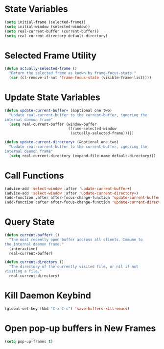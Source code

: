 * State Variables 

  #+BEGIN_SRC emacs-lisp
    (setq initial-frame (selected-frame))
    (setq initial-window (selected-window))
    (setq real-current-buffer (current-buffer))
    (setq real-current-directory default-directory)
  #+END_SRC

* Selected Frame Utility
  
  #+BEGIN_SRC emacs-lisp
    (defun actually-selected-frame ()
      "Return the selected frame as known by frame-focus-state." 
      (car (cl-remove-if-not 'frame-focus-state (visible-frame-list))))
  #+END_SRC

* Update State Variables

  #+BEGIN_SRC emacs-lisp
    (defun update-current-buffer+ (&optional one two)
      "Update real-current-buffer to the current-buffer, ignoring the
    internal daemon frame"
      (setq real-current-buffer (window-buffer
                                 (frame-selected-window
                                  (actually-selected-frame)))))

    (defun update-current-directory+ (&optional one two)
      "Update real-current-buffer to the current-buffer, ignoring the
    internal daemon frame"
      (setq real-current-directory (expand-file-name default-directory)))
  #+END_SRC

* Call Functions

  #+BEGIN_SRC emacs-lisp
    (advice-add 'select-window :after 'update-current-buffer+)
    (advice-add 'select-window :after 'update-current-directory+)
    (add-function :after after-focus-change-function 'update-current-buffer+)
    (add-function :after after-focus-change-function 'update-current-directory+)
  #+END_SRC

* Query State

  #+BEGIN_SRC emacs-lisp
    (defun current-buffer+ ()
      "The most recently open buffer accross all clients. Immune to
    the internal daemon frame."
      (interactive)
      real-current-buffer)

    (defun current-directory ()
      "The directory of the currently visited file, or nil if not
    visiting a file."
      real-current-directory)
  #+END_SRC

* Kill Daemon Keybind

  #+BEGIN_SRC emacs-lisp
    (global-set-key (kbd "C-x C-c") 'save-buffers-kill-emacs)
  #+END_SRC

* Open pop-up buffers in New Frames

  #+BEGIN_SRC emacs-lisp
    (setq pop-up-frames t)
  #+END_SRC
